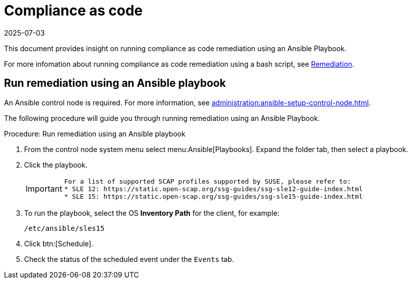 [[compliance-as-code]]
= Compliance as code
:revdate: 2025-07-03
:page-revdate: {revdate}

This document provides insight on running compliance as code remediation using an Ansible Playbook.

For more infomation about running compliance as code remediation using a bash script, see xref:administration:openscap.adoc#remediation[Remediation].


== Run remediation using an Ansible playbook

An Ansible control node is required.
For more information, see xref:administration:ansible-setup-control-node.adoc[].

The following procedure will guide you through running remediation using an Ansible Playbook.

.Procedure: Run remediation using an Ansible playbook
. From the control node system menu select menu:Ansible[Playbooks].
  Expand the folder tab, then select a playbook.

. Click the playbook.

+

[IMPORTANT]
====
  For a list of supported SCAP profiles supported by SUSE, please refer to:
  * SLE 12: https://static.open-scap.org/ssg-guides/ssg-sle12-guide-index.html
  * SLE 15: https://static.open-scap.org/ssg-guides/ssg-sle15-guide-index.html
====

. To run the playbook, select the OS **Inventory Path** for the client, for example:
+
----
/etc/ansible/sles15
----
. Click btn:[Schedule].

. Check the status of the scheduled event under the [guimenu]``Events`` tab.
